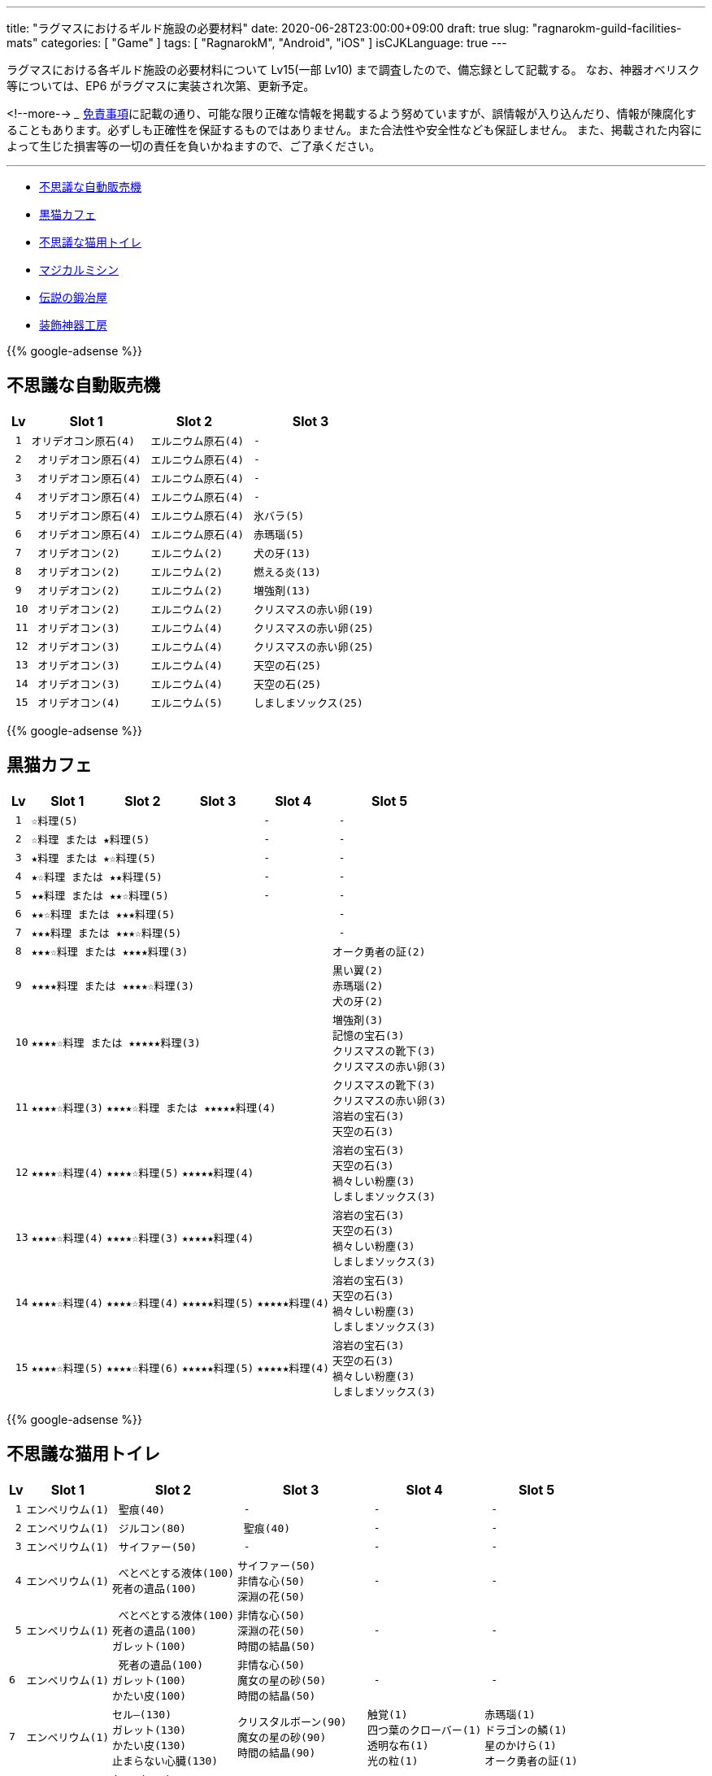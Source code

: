 ---
title: "ラグマスにおけるギルド施設の必要材料"
date: 2020-06-28T23:00:00+09:00
draft: true
slug: "ragnarokm-guild-facilities-mats"
categories: [ "Game" ]
tags: [ "RagnarokM", "Android", "iOS" ]
isCJKLanguage: true
---

ラグマスにおける各ギルド施設の必要材料について Lv15(一部 Lv10) まで調査したので、備忘録として記載する。
なお、神器オベリスク等については、EP6 がラグマスに実装され次第、更新予定。

<!--more-->  
___
link:/page/terms-of-use[免責事項]に記載の通り、可能な限り正確な情報を掲載するよう努めていますが、誤情報が入り込んだり、情報が陳腐化することもあります。必ずしも正確性を保証するものではありません。また合法性や安全性なども保証しません。
また、掲載された内容によって生じた損害等の一切の責任を負いかねますので、ご了承ください。 

___

* <<vending-machine,不思議な自動販売機>>
* <<black-cat-cafe,黒猫カフェ>>
* <<bizarre-catt-litter-box,不思議な猫用トイレ>>
* <<sewing-machine,マジカルミシン>>
* <<legendary-smelter,伝説の鍛冶屋>>
* <<headwear-workshop,装飾神器工房>>

[[vending-machine]]

{{% google-adsense %}}

== 不思議な自動販売機
[cols="l,l,l,l",options="header,autowidth"]
|===
| Lv | Slot 1 | Slot 2  | Slot 3
| 1 |オリデオコン原石(4) | エルニウム原石(4) | - 
| 2 | オリデオコン原石(4) | エルニウム原石(4) | -
| 3 | オリデオコン原石(4) | エルニウム原石(4) | -
| 4 | オリデオコン原石(4) | エルニウム原石(4) | -
| 5 | オリデオコン原石(4) | エルニウム原石(4) | 氷バラ(5)
| 6 | オリデオコン原石(4) | エルニウム原石(4) | 赤瑪瑙(5)
| 7 | オリデオコン(2) | エルニウム(2) | 犬の牙(13)
| 8 | オリデオコン(2) | エルニウム(2) | 燃える炎(13)
| 9 | オリデオコン(2) | エルニウム(2) | 増強剤(13)
| 10 | オリデオコン(2) | エルニウム(2) | クリスマスの赤い卵(19)
| 11 | オリデオコン(3) | エルニウム(4) | クリスマスの赤い卵(25)
| 12 | オリデオコン(3) | エルニウム(4) | クリスマスの赤い卵(25)
| 13 | オリデオコン(3) | エルニウム(4) | 天空の石(25)
| 14 | オリデオコン(3) | エルニウム(4) | 天空の石(25)
| 15 | オリデオコン(4) | エルニウム(5) | しましまソックス(25)
|===

[[black-cat-cafe]]

{{% google-adsense %}}

== 黒猫カフェ
[cols="l,l,l,l,l,l",options="header,autowidth"]
|===
| Lv | Slot 1 | Slot 2  | Slot 3 | Slot 4  | Slot 5
| 1 3+|☆料理(5) | - | - 
| 2 3+|☆料理 または ★料理(5) | - | - 
| 3 3+|★料理 または ★☆料理(5) | - | - 
| 4 3+|★☆料理 または ★★料理(5) | - | - 
| 5 3+|★★料理 または ★★☆料理(5) | - | - 
| 6 4+|★★☆料理 または ★★★料理(5) | - 
| 7 4+|★★★料理 または ★★★☆料理(5) | - 
| 8 4+|★★★☆料理 または ★★★★料理(3) |オーク勇者の証(2) 

| 9
4+|★★★★料理 または ★★★★☆料理(3) 
|黒い翼(2)  
赤瑪瑙(2)  
犬の牙(2)  

| 10
4+|★★★★☆料理 または ★★★★★料理(3) 
|増強剤(3)
記憶の宝石(3)
クリスマスの靴下(3)
クリスマスの赤い卵(3)

| 11
|★★★★☆料理(3)
3+|★★★★☆料理 または ★★★★★料理(4)
|クリスマスの靴下(3)
クリスマスの赤い卵(3)
溶岩の宝石(3)
天空の石(3)

| 12
|★★★★☆料理(4)
|★★★★☆料理(5)
2+|★★★★★料理(4)
|溶岩の宝石(3)
天空の石(3)
禍々しい粉塵(3)
しましまソックス(3)

| 13
|★★★★☆料理(4)
|★★★★☆料理(3)
2+|★★★★★料理(4)
|溶岩の宝石(3)
天空の石(3)
禍々しい粉塵(3)
しましまソックス(3)

| 14
|★★★★☆料理(4)
|★★★★☆料理(4)
|★★★★★料理(5)
|★★★★★料理(4)
|溶岩の宝石(3)
天空の石(3)
禍々しい粉塵(3)
しましまソックス(3)

| 15
|★★★★☆料理(5)
|★★★★☆料理(6)
|★★★★★料理(5)
|★★★★★料理(4)
|溶岩の宝石(3)
天空の石(3)
禍々しい粉塵(3)
しましまソックス(3)

|===

[[bizarre-catt-litter-box]]

{{% google-adsense %}}

== 不思議な猫用トイレ
[cols="l,l,l,l,l,l",options="header,autowidth"]
|===

| Lv | Slot 1 | Slot 2  | Slot 3 | Slot 4  | Slot 5
| 1 |エンペリウム(1) | 聖痕(40) | - | - | -
| 2 |エンペリウム(1) | ジルコン(80)| 聖痕(40) | - | -
| 3 |エンペリウム(1) | サイファー(50) | - | - | -

| 4 
|エンペリウム(1)
| べとべとする液体(100)
死者の遺品(100)
|サイファー(50)
非情な心(50)
深淵の花(50)
| - | -

| 5
|エンペリウム(1)
| べとべとする液体(100)
死者の遺品(100)
ガレット(100)
|非情な心(50)
深淵の花(50)
時間の結晶(50)
| - | -

|6
|エンペリウム(1)
| 死者の遺品(100)
ガレット(100)
かたい皮(100)
|非情な心(50)
魔女の星の砂(50)
時間の結晶(50)
| - | -

|7
|エンペリウム(1)
|セル―(130)
ガレット(130)
かたい皮(130)
止まらない心臓(130)
|クリスタルボーン(90)
魔女の星の砂(90)
時間の結晶(90)
|触覚(1)
四つ葉のクローバー(1)
透明な布(1)
光の粒(1)
|赤瑪瑙(1)
ドラゴンの鱗(1)
星のかけら(1)
オーク勇者の証(1)

|8
|エンペリウム(1)
|セル―(130)
ガラス玉(130)
かたい皮(130)
止まらない心臓(130)
|クリスタルボーン(90)
ラッピングペーパー(90)
魔女の星の砂(90)
|真珠(1)
星のかけら(1)
パーツ(1)
|-

|9
|エンペリウム(1)
|セル―(130)
ガラス玉(130)
止まらない心臓(130)
|クリスタルボーン(90)
ラッピングペーパー(90)
氷塊の欠片(90)
|真珠(1)
柔らかい羽毛(1)
|-

|10
|エンペリウム(1)
|セル―(200)
ガラス玉(200)
悪魔の角(200)
|氷の心(150)
ラッピングペーパー(150)
氷塊の欠片(150)
|真っ赤なルーン(1)
オークの爪(1)
|-

|11
|エンペリウム(1)
|ブリガン(200)
ガラス玉(200)
悪魔の角(200)
|氷の心(180)
氷塊の欠片(180)
|オーク勇者の証(1)
呪われたルビー(1)
|氷の粉末(1)
炎の余燼(1)

|12
|エンペリウム(1)
|慧眼(320)
悪魔の角(320)
ブリガン(320)
|炎の結晶(290)
灼熱の毛(290)
氷の心(290)
|水晶鏡(1)
ドラゴンの鱗(1)
|炎の余燼(1)
輝く聖水(1)

|13
|エンペリウム(1)
|慧眼(320)
ブリガン(320)
|灼熱の毛(320)
聖痕(320)
燃えるの心臓(320)
|黒雲母(1)
包装リボン(1)
|ボロマントの欠片(1)
輝く聖水(1)

|14
|エンペリウム(1)
|慧眼(320)
聖痕(320)
サイファー(320)
|灼熱の毛(320)
漆黒の紡ぎ糸(320)
燃えるの心臓(320)
|薔薇水晶(1)
時間の歪みの鍵(1)
|ボロマントの欠片(1)
盾の欠片(1)

|15
|エンペリウム(1)
|深淵の花(550)
聖痕(550)
サイファー(550)
|燃えるの心臓(550)
漆黒の紡ぎ糸(550)
緑色のねばねば(550)
|ハティーの牙(1)
時計塔の鍵(1)
|盾の欠片(1)
赤ずきん(1)

|===

[[sewing-machine]]

{{% google-adsense %}}

== マジカルミシン
[cols="l,l",options="header,autowidth"]
|===
| Recipe Group A(39) | Recipe Group B(26)
|ポリン帽、ピエロの鼻、オールドスターロマンス、
亡者のヘアバンド、ガスマスク、ハット[1]、リボン[1]、
緑の触覚、装飾用花、酸素マスク、傘、マスク、バンダナ、
マリナ帽子[1]、えらヘルム、白ひげ、工事帽、あれ、
ハイビスカス、めだまやき[1]、睨む目、装飾用卵殻、導火線、
ミノタウロスの角、オーク族のヘルム、ショコラシガレット、
くわえた骨、お金を失った者の心、ボーンヘッド[1]、
ぶっさしボルト、カードボードボックスI[1]、ホロン、
おしゃれな帽子、ツインリボン[1]、アイアンケイン、パグダヤ、
カタナ、プレゼントボックスヘッド、クルーザーの山高帽

|キャップ[1]、ウィスパーマスク、海賊の頭巾[1]、
ゴブリン族の仮面、ゴブリン四男の仮面、ゴブリン五男の仮面、
奇妙なゴブリン族の仮面、眼帯、熱血鉢巻き、石の心臓[1]、
ボンゴン帽[1]、名射手のりんご、ドケビの角[1]、
スターダスト、プティットの尻尾、サキュバスの角、
インキュバスの角、羽のベレー[1]、ホッケーマスク、
蝶の仮面、マジックアイズ、ボーンヘルム、嘘つきの鼻、
いい香りの蜂蜜のツボ、おもちゃのくぎ[1]、ピエロの帽子
|===

[cols="l,l,l,l,l,l",options="header,autowidth"]
|===

| Lv | Slot 1 | Slot 2  | Slot 3 | Slot 4  | Slot 5
| 1 |ヘアバンド
楽園団のリュック
楽園団の帽子
目隠し
|ランダム - グループ A
|ランダム - グループ B
|ゼロピー(50)
柔らかな毛(50)
くさった包帯(50)
ジャルゴン(50)
べとべとする液体(50)
|-

| 2 |丸い帽子
ハートのヘアピン
デスキャットヘルム[1]
変身木の葉
|ランダム - グループ A
|ランダム - グループ B
|くさった包帯
ジャルゴン
べとべとする液体
死者の遺品
ガレット
|-

| 3 |花のヘアバンド
ウサギのヘアバンド[1]
パーティメンバー募集帽
耳当て
|ランダム - グループ A
|ランダム - グループ B
|べとべとする液体
死者の遺品
ガレット
かたい皮
止まらない心臓
|-

| 4 |頭巾
グラス
デビルチのバルーン
風呂敷包み
|ランダム - グループ A
|ランダム - グループ B
|ガレット(60)
かたい皮(60)
止まらない心臓(60)
セル―(60)
ガラス玉(60)
|-

| 5 |インディアンのヘアバンド
演劇の小道具
ほお紅
シルバーティアラ
|ランダム - グループ A
|ランダム - グループ B
|止まらない心臓
セル―
ガラス玉
悪魔の角
ブリガン
|-

| 6 |看護帽
ベレー
狐のお面
かわいいリボン[1]
|ランダム - グループ A
|ランダム - グループ B
|ガラス玉
悪魔の角
ブリガン
慧眼
|-

| 7 |カードボードボックスII[1]
三日月のヘアピン
マグ二キャップ
ルーンサークレット[1]
|ランダム - グループ A
|ランダム - グループ B
|真っ赤なルーン
真珠
オークの爪
|-

| 8 |リトルウッド帽
スカルキャップ[1]
バニーヘアバンド
蝶のヘアピン
|ランダム - グループ A
|ランダム - グループ B
|オーク勇者の証
呪われたルビー
ドラゴンの鱗
|-

| 9 |マリンブルーのリボン
花のカチューシャ[1]
風車のかんざし[1]
アンブレラハット
|ランダム - グループ A
|ランダム - グループ B
|水晶鏡
黒雲母
包装リボン
薔薇水晶
|深淵の花
非情な心
時間の結晶
魔女の星の砂
クリスタルボーン

| 10 |魔法のティーポット
サマンバイア[1]
スポア帽[1]
小さな鈴のリボン[1]
|ランダム - グループ A
|ランダム - グループ B
|時間の歪みの鍵
時計塔の鍵
ハティーの牙
氷の粉末
|時間の結晶
魔女の星の砂
クリスタルボーン
ラッピングペーパー
氷塊の欠片

|===

[[legendary-smelter]]

{{% google-adsense %}}

== 伝説の鍛冶屋

[cols="l,l,l,l",options="header,autowidth"]
|===

| Lv | Slot 1 | Slot 2  | Slot 3 
| 1 |グロー金属(2)
|マンドラゴラ(15)
アクアマリン(15)
ジルコン(15)
|鋼鉄(79)
鉄(79)
石炭(79)
砂金(79)
水銀(79)

| 2 |グロー金属(2)
|アクアマリン(15)
ジルコン(15)
トパーズ(15)
|鋼鉄(79)
石炭(79)
砂金(79)
水銀(79)
鎧の欠片(79)

| 3 |グロー金属(2)
|トパーズ(15)
アメジスト(15)
スケルボーン(15)
|石炭(79)
砂金(79)
水銀(79)
鎧の欠片(79)
チモシー(79)

| 4 |グロー金属(2)
|アメジスト(15)
スケルボーン(15)
オーク戦士の証(15)
|砂金(79)
水銀(79)
鎧の欠片(79)
チモシー(79)
レメゲトンの涙(79)

| 5 |グロー金属
|オーク戦士の証
闇に沈んだ刃
氷バラ
|水銀
鎧の欠片
チモシー
レメゲトンの涙
レメゲトンの毛

| 6 |グロー金属
|闇に沈んだ刃
氷バラ
赤瑪瑙
|鎧の欠片
チモシー
レメゲトンの涙
レメゲトンの毛
赤いベルベットリボン

| 7
|グロー金属(3)
|赤瑪瑙(18)
犬の牙(18)
燃える炎(18)
|綺麗な皮(94)
チモシー(94)
レメゲトンの涙(94)
レメゲトンの毛(94)
赤いベルベットリボン(94)
(一部異なる材料の報告有)

| 8 |グロー金属(3)
|犬の牙(18)
燃える炎(18)
黒い翼(18)
|綺麗な皮(94)
クリスマスリース(94)
レメゲトンの涙(94)
レメゲトンの毛(94)
赤いベルベットリボン(94)

| 9 |グロー金属(3)
|黒い翼(18)
記憶の宝石(18)
増強剤(18)
|綺麗な皮(94)
クリスマスリース(94)
レメゲトンの涙(94)
レメゲトンの毛(94)
赤いベルベットリボン(94)

| 10 |グロー金属(4)
|記憶の宝石(23)
増強剤(23)
クリスマスの靴下(23)
|綺麗な皮(120)
クリスマスリース(120)
レメゲトンの涙(120)
レメゲトンの毛(120)
赤いベルベットリボン(120)

| 11 |グロー金属(4)
|増強剤(23)
クリスマスの靴下(23)
溶岩の宝石(23)
|綺麗な皮(192)
レメゲトンの涙(192)
レメゲトンの毛(192)
赤いベルベットリボン(192)

| 12 |グロー金属(4)
|クリスマスの靴下(23)
溶岩の宝石(23)
クリスマスの赤い卵(23)
|ハーピーの羽毛(192)
レメゲトンの涙(192)
レメゲトンの毛(192)
赤いベルベットリボン(192)

| 13 |グロー金属(3)
|溶岩の宝石(23)
クリスマスの赤い卵(23)
禍々しい粉塵(23)
|ハーピーの羽毛(192)
レメゲトンの涙(192)
レメゲトンの毛(192)
赤いベルベットリボン(192)

| 14 |グロー金属(3)
|クリスマスの赤い卵(23)
禍々しい粉塵(23)
天空の石(23)
|ハーピーの羽毛(192)
レメゲトンの涙(192)
レメゲトンの毛(192)
赤いベルベットリボン(192)

| 15 |グロー金属(3)
|禍々しい粉塵(23)
天空の石(23)
しましまソックス(23)
|ハーピーの羽毛(192)
レメゲトンの涙(192)
レメゲトンの毛(192)
赤いベルベットリボン(192)

|===

[[headwear-workshop]]

{{% google-adsense %}}

== 装飾神器工房
[cols="l,l,l,l",options="header,autowidth"]
|===

| Lv | Slot 1 | Slot 2  | Slot 3 
| 1 |グロー金属(2)
|鉄(75)
石炭(75)
鋼鉄(75)
|鋼鉄(79)
鉄(79)
石炭(79)
砂金(79)
水銀(79)
| 2 |グロー金属(2)
|石炭(75)
|赤瑪瑙(9)
犬の牙(9)
| 3 |グロー金属(2)
|石炭(75)
砂金75)
水銀(75)
|犬の牙(9)
燃える炎(9)
黒い翼(9)
| 4 |グロー金属(2)
|砂金75)
水銀(75)
鎧の欠片(75)
|燃える炎(9)
黒い翼(9)
記憶の宝石(9)
| 5 |グロー金属(2)
|水銀(75)
鎧の欠片(75)
チモシー(75)
|黒い翼(9)
記憶の宝石(9)
増強剤(9)
| 6 |グロー金属(2)
|鎧の欠片(75)
砂金(75)
レメゲトンの涙(75)
|記憶の宝石(9)
増強剤(9)
クリスマスの靴下(9)
| 7 |グロー金属(3)
|レメゲトンの涙(90)
レメゲトンの毛(90)
赤いベルベットリボン(90)
|増強剤(11)
クリスマスの靴下(11)
溶岩の宝石(11)
| 8 |グロー金属(3)
|綺麗な皮(90)
レメゲトンの毛(90)
赤いベルベットリボン(90)
|増強剤(11)
クリスマスの靴下(11)
溶岩の宝石(11)
| 9 |グロー金属(3)
|綺麗な皮(90)
クリスマスリース(90)
赤いベルベットリボン(90)
|増強剤(11)
クリスマスの靴下(11)
溶岩の宝石(11)
| 10 |グロー金属(4)
|綺麗な皮(117)
クリスマスリース(117)
ハーピーの羽毛(117)
|増強剤(15)
クリスマスの靴下(15)
溶岩の宝石(15)
| 11 |グロー金属(4)
|クリスマスリース(129)
ハーピーの羽毛(129)
枕の木(129)
|クリスマスの靴下(16)
溶岩の宝石(16)
クリスマスの赤い卵(16)
| 12 |グロー金属(4)
|クリスマスリース(142)
ハーピーの羽毛(142)
枕の木(142)
|溶岩の宝石(18)
クリスマスの赤い卵(18)
禍々しい粉塵(18)
| 13 |グロー金属(4)
|クリスマスリース(156)
ハーピーの羽毛(156)
枕の木(156)
|クリスマスの赤い卵(19)
禍々しい粉塵(19)
天空の石(19)
| 14 |グロー金属(4)
|クリスマスリース(172)
ハーピーの羽毛(172)
枕の木(172)
|禍々しい粉塵(21)
天空の石(21)
しましまソックス(21)
| 15 |グロー金属(4)
|クリスマスリース(189)
ハーピーの羽毛(189)
枕の木(189)
|禍々しい粉塵(23)
天空の石(23)
しましまソックス(23)

|===
___  
参考: +
link:https://docs.google.com/spreadsheets/d/1eSpBEOgTyXRRjnTVrLxDUJ05Ut6zb4avO8yNZ1-DvKk/edit#gid=1580798483[Guild Facilities Mats] +
link:https://www.facebook.com/1911551589086282/photos/pcb.1911974949043946/1911974839043957/?type=3&theater[Romsociety | Ragnarok Mobile Guide Chinese & Sea Server]